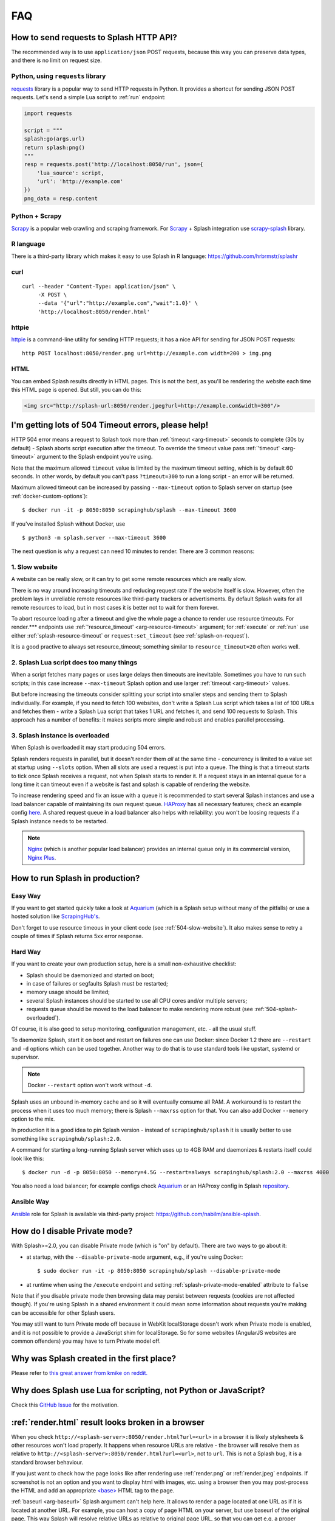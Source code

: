FAQ
===

.. _using-http-api:

How to send requests to Splash HTTP API?
----------------------------------------

The recommended way is to use ``application/json`` POST requests,
because this way you can preserve data types, and there is no limit on
request size.

Python, using ``requests`` library
~~~~~~~~~~~~~~~~~~~~~~~~~~~~~~~~~~

requests_ library is a popular way to send HTTP requests in Python.
It provides a shortcut for sending JSON POST requests. Let's send
a simple Lua script to :ref:`run` endpoint:

.. code-block:: python

    import requests

    script = """
    splash:go(args.url)
    return splash:png()
    """
    resp = requests.post('http://localhost:8050/run', json={
        'lua_source': script,
        'url': 'http://example.com'
    })
    png_data = resp.content

.. _requests: http://docs.python-requests.org/en/master/

Python + Scrapy
~~~~~~~~~~~~~~~

Scrapy_ is a popular web crawling and scraping framework.
For Scrapy_ + Splash integration use scrapy-splash_ library.

.. _Scrapy: https://scrapy.org/
.. _scrapy-splash: https://github.com/scrapy-plugins/scrapy-splash

R language
~~~~~~~~~~

There is a third-party library which makes it easy to use Splash
in R language: https://github.com/hrbrmstr/splashr

curl
~~~~

::

    curl --header "Content-Type: application/json" \
         -X POST \
         --data '{"url":"http://example.com","wait":1.0}' \
         'http://localhost:8050/render.html'

httpie
~~~~~~

httpie_ is a command-line utility for sending HTTP requests; it has a nice
API for sending for JSON POST requests::

    http POST localhost:8050/render.png url=http://example.com width=200 > img.png

.. _httpie: https://httpie.org

HTML
~~~~

You can embed Splash results directly in HTML pages. This is not the best,
as you'll be rendering the website each time this HTML page is opened.
But still, you can do this:

.. code-block:: html

    <img src="http://splash-url:8050/render.jpeg?url=http://example.com&width=300"/>


.. _timeouts:

I'm getting lots of 504 Timeout errors, please help!
----------------------------------------------------

HTTP 504 error means a request to Splash took more than
:ref:`timeout <arg-timeout>` seconds to complete (30s by default) - Splash
aborts script execution after the timeout. To override the timeout value
pass :ref:`'timeout' <arg-timeout>` argument to the Splash endpoint
you're using.

Note that the maximum allowed ``timeout`` value is limited by the maximum
timeout setting, which is by default 60 seconds. In other words,
by default you can't pass ``?timeout=300`` to run a long script - an
error will be returned.

Maximum allowed timeout can be increased by passing ``--max-timeout``
option to Splash server on startup (see :ref:`docker-custom-options`)::

    $ docker run -it -p 8050:8050 scrapinghub/splash --max-timeout 3600

If you've installed Splash without Docker, use
::

    $ python3 -m splash.server --max-timeout 3600

The next question is why a request can need 10 minutes to render.
There are 3 common reasons:

.. _504-slow-website:

1. Slow website
~~~~~~~~~~~~~~~

A website can be really slow, or it can try to get some remote
resources which are really slow.

There is no way around increasing timeouts and reducing request rate
if the website itself is slow. However, often the problem lays in unreliable
remote resources like third-party trackers or advertisments. By default
Splash waits for all remote resources to load, but in most cases it is
better not to wait for them forever.

To abort resource loading after a timeout and give the whole page a chance to
render use resource timeouts. For render.*** endpoints use
:ref:`'resource_timeout' <arg-resource-timeout>` argument;
for :ref:`execute` or :ref:`run` use either :ref:`splash-resource-timeout` or
``request:set_timeout`` (see :ref:`splash-on-request`).

It is a good practive to always set resource_timeout; something similar to
``resource_timeout=20`` often works well.

.. _504-slow-script:

2. Splash Lua script does too many things
~~~~~~~~~~~~~~~~~~~~~~~~~~~~~~~~~~~~~~~~~

When a script fetches many pages or uses large delays then timeouts
are inevitable. Sometimes you have to run such scripts; in this case increase
``--max-timeout`` Splash option and use larger :ref:`timeout <arg-timeout>`
values.

But before increasing the timeouts consider splitting your script
into smaller steps and sending them to Splash individually.
For example, if you need to fetch 100 websites, don't write a Splash Lua
script which takes a list of 100 URLs and fetches them - write a Splash Lua
script that takes 1 URL and fetches it, and send 100 requests to Splash.
This approach has a number of benefits: it makes scripts more simple and
robust and enables parallel processing.


.. _504-splash-overloaded:

3. Splash instance is overloaded
~~~~~~~~~~~~~~~~~~~~~~~~~~~~~~~~

When Splash is overloaded it may start producing 504 errors.

Splash renders requests in parallel, but it doesn't render them *all*
at the same time - concurrency is limited to a value set at startup
using ``--slots`` option. When all slots are used a request is put into
a queue. The thing is that a timeout starts to tick once Splash receives
a request, not when Splash starts to render it. If a request stays in an
internal queue for a long time it can timeout even if a website is fast
and splash is capable of rendering the website.

To increase rendering speed and fix an issue with a queue it is recommended
to start several Splash instances and use a load balancer capable of
maintaining its own request queue. HAProxy_ has all necessary features;
check an example config
`here <https://github.com/scrapinghub/splash/blob/master/splash/examples/splash-haproxy.conf>`__.
A shared request queue in a load balancer also helps with reliability:
you won't be loosing requests if a Splash instance needs to be restarted.

.. note::

    Nginx_ (which is another popular load balancer) provides an
    internal queue only in its commercial version, `Nginx Plus`_.


.. _HAProxy: http://www.haproxy.org/
.. _Nginx Plus: https://www.nginx.com/products/
.. _Nginx: https://www.nginx.com/

.. _splash-in-production:

How to run Splash in production?
--------------------------------

Easy Way
~~~~~~~~

If you want to get started quickly take a look at Aquarium_
(which is a Splash setup without many of the pitfalls) or use
a hosted solution like `ScrapingHub's <http://scrapinghub.com/splash/>`__.

Don't forget to use resource timeous in your client code (see
:ref:`504-slow-website`). It also makes sense to retry a couple of times
if Splash returns 5xx error response.

.. _Aquarium: https://github.com/TeamHG-Memex/aquarium

Hard Way
~~~~~~~~

If you want to create your own production setup, here is a small
non-exhaustive checklist:

* Splash should be daemonized and started on boot;
* in case of failures or segfaults Splash must be restarted;
* memory usage should be limited;
* several Splash instances should be started to use all CPU cores and/or
  multiple servers;
* requests queue should be moved to the load balancer to make rendering more
  robust (see :ref:`504-splash-overloaded`).

Of course, it is also good to setup monitoring, configuration management,
etc. - all the usual stuff.

To daemonize Splash, start it on boot and restart on failures
one can use Docker: since Docker 1.2 there are ``--restart``
and ``-d`` options which can be used together. Another way to do that is
to use standard tools like upstart, systemd
or supervisor.

.. note::

    Docker ``--restart`` option won't work without ``-d``.

Splash uses an unbound in-memory cache and so it will eventually consume
all RAM. A workaround is to restart the process when it uses too much memory;
there is Splash ``--maxrss`` option for that. You can also add Docker
``--memory`` option to the mix.

In production it is a good idea to pin Splash version - instead of
``scrapinghub/splash`` it is usually better to use something like
``scrapinghub/splash:2.0``.

A command for starting a long-running Splash server which uses
up to 4GB RAM and daemonizes & restarts itself could look like this::

    $ docker run -d -p 8050:8050 --memory=4.5G --restart=always scrapinghub/splash:2.0 --maxrss 4000

You also need a load balancer; for example configs check Aquarium_ or
an HAProxy config in Splash `repository <https://github.com/scrapinghub/splash/blob/master/examples/splash-haproxy.conf>`__.

Ansible Way
~~~~~~~~~~~

Ansible_ role for Splash is available via third-party project:
https://github.com/nabilm/ansible-splash.

.. _Ansible: https://www.ansible.com/


.. _disable-private-mode:

How do I disable Private mode?
------------------------------

With Splash>=2.0, you can disable Private mode (which is "on" by default).
There are two ways to go about it:

- at startup, with the ``--disable-private-mode`` argument, e.g., if you're
  using Docker::

        $ sudo docker run -it -p 8050:8050 scrapinghub/splash --disable-private-mode

- at runtime when using the ``/execute`` endpoint and setting
  :ref:`splash-private-mode-enabled` attribute to ``false``

Note that if you disable private mode then browsing data may persist
between requests (cookies are not affected though). If you're using
Splash in a shared environment it could mean some information about
requests you're making can be accessible for other Splash users.

You may still want to turn Private mode off because in WebKit localStorage
doesn't work when Private mode is enabled, and it is not possible
to provide a JavaScript shim for localStorage. So for some websites
(AngularJS websites are common offenders) you may have to turn
Private model off.

.. _why-splash:

Why was Splash created in the first place?
------------------------------------------

Please refer to `this great answer from kmike on reddit.
<https://www.reddit.com/r/Python/comments/2xp5mr/handling_javascript_in_scrapy_with_splash/cp2vgd6>`__

.. _why-lua:

Why does Splash use Lua for scripting, not Python or JavaScript?
----------------------------------------------------------------

Check this `GitHub Issue <https://github.com/scrapinghub/splash/issues/117>`__
for the motivation.

.. _render-html-doesnt-work:

:ref:`render.html` result looks broken in a browser
---------------------------------------------------

When you check ``http://<splash-server>:8050/render.html?url=<url>``
in a browser it is likely stylesheets & other resources won't
load properly. It happens when resource URLs are relative - the browser
will resolve them as relative to
``http://<splash-server>:8050/render.html?url=<url>``, not to ``url``.
This is not a Splash bug, it is a standard browser behaviour.

If you just want to check how the page looks like after rendering
use :ref:`render.png` or :ref:`render.jpeg` endpoints.
If screenshot is not an option and you want to display html with images,
etc. using a browser then you may post-process the HTML and add
an appropriate `\<base\>`_ HTML tag to the page.

.. _<base>: https://developer.mozilla.org/en-US/docs/Web/HTML/Element/base

:ref:`baseurl <arg-baseurl>` Splash argument can't help here. It allows
to render a page located at one URL as if it is located at another
URL. For example, you can host a copy of page HTML on your server,
but use baseurl of the original page. This way Splash will resolve
relative URLs as relative to original page URL, so that you can get
e.g. a proper screenshot or execute proper JavaScript code.

But by passing baseurl you're instructing **Splash** to use it,
not **your browser**. It doesn't change relative links to absolute in DOM,
it makes Splash to treat them as relative to baseurl when rendering.

Changing links to absolute in DOM tree is not what browsers do when
base url is applied - e.g. if you check href attribute using JS code
it will still contain relative value even if ``<base>`` tag is used.
:ref:`render.html` returns DOM snapshot, so the links are not changed.

When you load :ref:`render.html` result in a browser it is **your browser**
who resolves relative links, not Splash, so they are resolved incorrectly.
